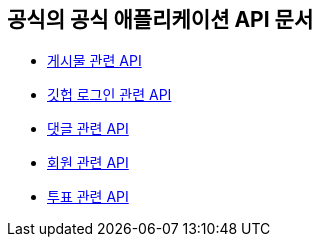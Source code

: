 == 공식의 공식 애플리케이션 API 문서

- link:/docs/article.html[게시물 관련 API]
- link:/docs/oauth.html[깃헙 로그인 관련 API]
- link:/docs/comment.html[댓글 관련 API]
- link:/docs/member.html[회원 관련 API]
- link:/docs/vote.html[투표 관련 API]

